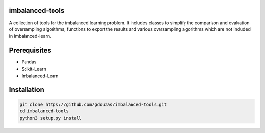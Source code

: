 imbalanced-tools
================

A collection of tools for the imbalanced learning problem. It includes classes to simplify the comparison and evaluation of oversampling algorithms, functions to export the results and various ovarsampling algorithms which are not included in imbalanced-learn. 

Prerequisites
=============
- Pandas
- Scikit-Learn
- Imbalanced-Learn

Installation
============

.. code:: shell

    git clone https://github.com/gdouzas/imbalanced-tools.git
    cd imbalanced-tools
    python3 setup.py install
